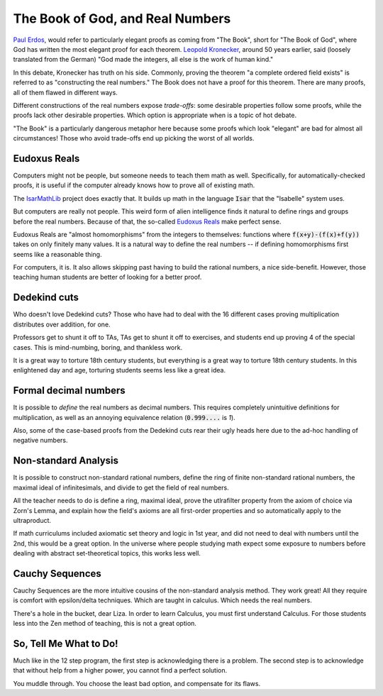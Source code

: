 The Book of God, and Real Numbers
=================================

`Paul Erdos`_,
would refer to particularly elegant proofs
as coming from
"The Book",
short for
"The Book of God",
where God has written the most elegant proof for each theorem.
`Leopold Kronecker`_,
around 50 years earlier,
said
(loosely translated from the German)
"God made the integers, all else is the work of human kind."

.. _Paul Erdos: https://en.wikipedia.org/wiki/Paul_Erd%C5%91s
.. _Leopold Kronecker: https://en.wikipedia.org/wiki/Leopold_Kronecker

In this debate,
Kronecker has truth on his side.
Commonly, proving the theorem "a complete ordered field exists"
is referred to as "constructing the real numbers."
The Book does not have a proof for this theorem.
There are many proofs,
all of them flawed in different ways.

Different constructions of the real numbers expose
*trade-offs*:
some desirable properties follow some proofs,
while the proofs lack other desirable properties.
Which option is appropriate when
is a topic of hot debate.

"The Book" is a particularly dangerous metaphor here
because some proofs which look "elegant"
are bad for almost all circumstances!
Those who avoid trade-offs
end up picking the worst of all worlds.

Eudoxus Reals
-------------

Computers might not be people,
but someone needs to teach them math as well.
Specifically,
for automatically-checked proofs,
it is useful if the computer already
knows how to prove all of existing math.

The IsarMathLib_
project does exactly that.
It builds up math in the language
:code:`Isar`
that the "Isabelle"
system uses.

.. _IsarMathLib: https://isarmathlib.org/index.html

But computers are really not people.
This weird form of alien intelligence finds it natural
to define rings and groups
before the real numbers.
Because of that,
the
so-called
`Eudoxus Reals`_
make perfect sense.

.. _Eudoxus Reals: https://arxiv.org/abs/math/0405454

Eudoxus Reals are "almost homomorphisms"
from the integers to themselves:
functions where
:code:`f(x+y)-(f(x)+f(y))`
takes on only finitely many values.
It is a natural way to define the real numbers --
if defining homomorphisms first
seems like a reasonable thing.

For computers,
it is.
It also allows skipping past having to build
the rational numbers,
a nice side-benefit.
However,
those teaching human students are better of looking
for a better proof.

Dedekind cuts
-------------

Who doesn't love Dedekind cuts?
Those who have had to deal with the 16 different
cases proving multiplication distributes
over addition,
for one.

Professors get to shunt it off to TAs,
TAs get to shunt it off to exercises,
and students end up proving 4 of the special cases.
This is mind-numbing,
boring,
and thankless work.

It is a great way to torture
18th century students,
but everything is a great way
to torture
18th century students.
In this enlightened day and age,
torturing students seems less like a great idea.

Formal decimal numbers
----------------------

It is possible to
*define*
the real numbers as decimal numbers.
This requires completely unintuitive definitions
for multiplication,
as well as an annoying equivalence relation
(:code:`0.999....` is `1`).

Also, some of the case-based proofs
from the Dedekind cuts rear their ugly heads here
due to the ad-hoc handling of negative numbers.

Non-standard Analysis
---------------------

It is possible to construct non-standard rational numbers,
define the ring of finite non-standard rational numbers,
the maximal ideal of infinitesimals,
and divide to get the field of real numbers.

All the teacher needs to do is define a ring, maximal ideal,
prove the utlrafilter property from the axiom of choice
via Zorn's Lemma,
and explain how the field's axioms are all first-order properties
and so automatically apply to the ultraproduct.

If math curriculums included axiomatic set theory and logic in 1st year,
and did not need to deal with numbers until the 2nd,
this would be a great option.
In the universe where people studying math expect some exposure to numbers
before dealing with abstract set-theoretical topics,
this works less well.

Cauchy Sequences
----------------

Cauchy Sequences are the more intuitive cousins of the
non-standard analysis method.
They work great!
All they require is comfort with epsilon/delta techniques.
Which are taught in calculus.
Which needs the real numbers.

There's a hole in the bucket,
dear Liza.
In order to learn Calculus,
you must first understand Calculus.
For those students less into the
Zen method of teaching,
this is not a great option.

So, Tell Me What to Do!
-----------------------

Much like in the 12 step program,
the first step is acknowledging there is a problem.
The second step is to acknowledge that without help from a higher power,
you cannot find a perfect solution.

You muddle through.
You choose the least bad option,
and compensate for its flaws.